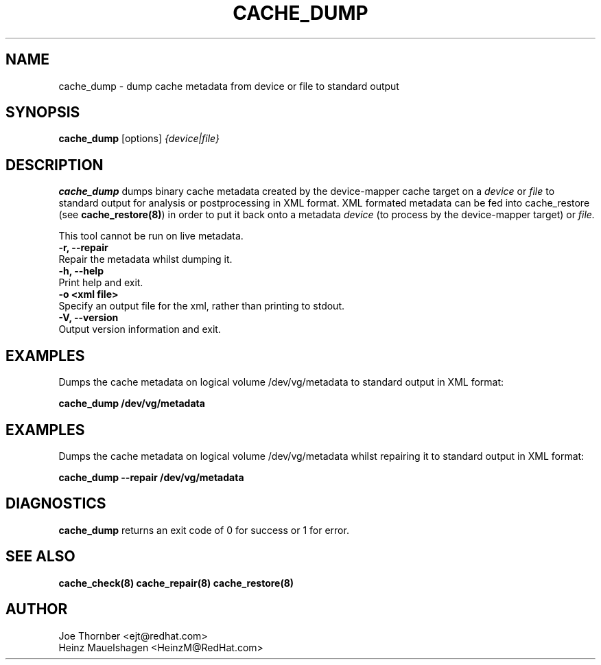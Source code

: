 .TH CACHE_DUMP 8 "Thin Provisioning Tools" "Red Hat, Inc." \" -*- nroff -*-
.SH NAME
cache_dump \- dump cache metadata from device or file to standard output

.SH SYNOPSIS
.B cache_dump
.RB [options]
.I {device|file}

.SH DESCRIPTION
.B cache_dump
dumps binary cache metadata created by
the device-mapper cache target on a
.I device
or
.I file
to standard output for
analysis or postprocessing in XML format.
XML formated metadata can be fed into cache_restore (see
.BR cache_restore(8) )
in order to put it back onto a metadata
.I device
(to process by the device-mapper target) or
.I file.

This tool cannot be run on live metadata.

.IP "\fB\-r, \-\-repair\fP".
Repair the metadata whilst dumping it.

.IP "\fB\-h, \-\-help\fP".
Print help and exit.

.IP "\fB-o \<xml file\>\fP".
Specify an output file for the xml, rather than printing to stdout.

.IP "\fB\-V, \-\-version\fP".
Output version information and exit.

.SH EXAMPLES
Dumps the cache metadata on logical volume /dev/vg/metadata
to standard output in XML format:
.sp
.B cache_dump /dev/vg/metadata

.SH EXAMPLES
Dumps the cache metadata on logical volume /dev/vg/metadata
whilst repairing it to standard output in XML format:
.sp
.B cache_dump --repair /dev/vg/metadata

.SH DIAGNOSTICS
.B cache_dump
returns an exit code of 0 for success or 1 for error.

.SH SEE ALSO
.B cache_check(8)
.B cache_repair(8)
.B cache_restore(8)

.SH AUTHOR
Joe Thornber <ejt@redhat.com>
.br
Heinz Mauelshagen <HeinzM@RedHat.com>
